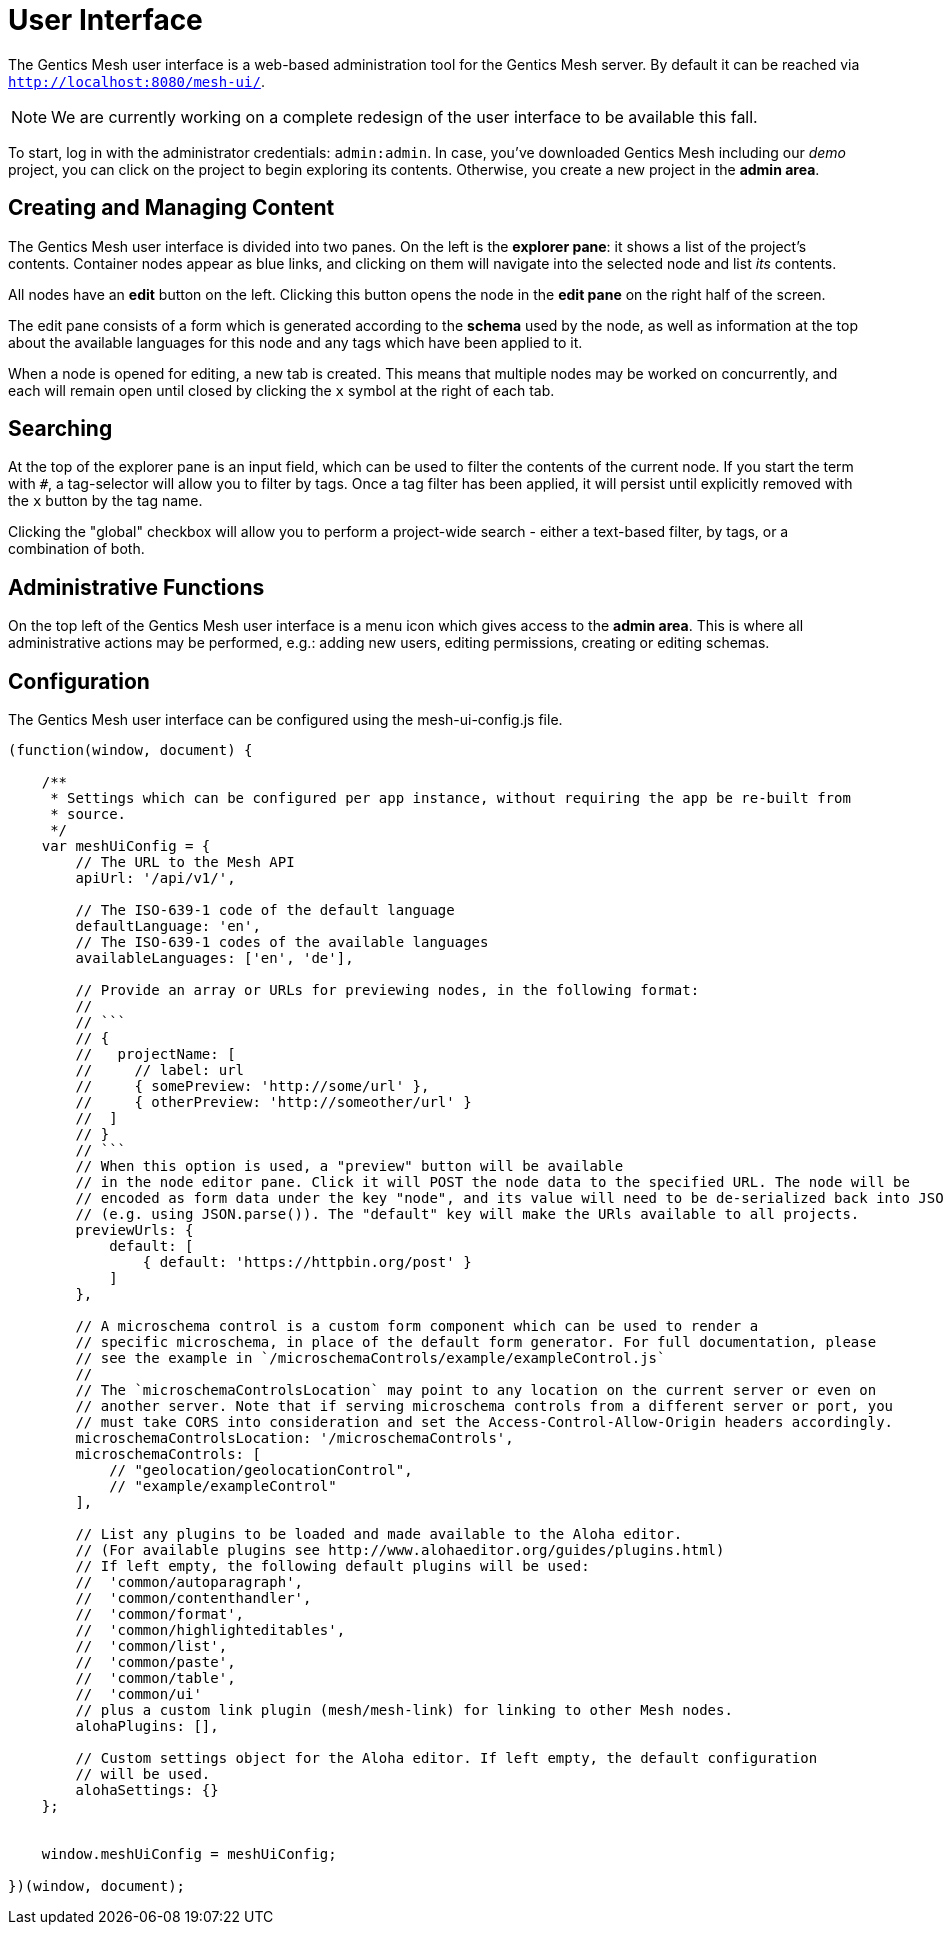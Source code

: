 = User Interface

The Gentics Mesh user interface is a web-based administration tool for the Gentics Mesh server. 
By default it can be reached via ```http://localhost:8080/mesh-ui/```.


NOTE: We are currently working on a complete redesign of the user interface to be available this fall.

To start, log in with the administrator credentials: `admin:admin`. In case, you've downloaded Gentics Mesh including our _demo_ project, you can click on the project to begin exploring its contents. Otherwise, you create a new project in the **admin area**.

== Creating and Managing Content

The Gentics Mesh user interface is divided into two panes. On the left is the **explorer pane**: it shows a list of the project's contents. Container nodes appear as blue links, and clicking on them will navigate into the selected node and list _its_ contents.

All nodes have an **edit** button on the left. Clicking this button opens the node in the **edit pane** on the right half of the screen.

The edit pane consists of a form which is generated according to the **schema** used by the node, as well as information at the top about the available languages for this node and any tags which have been applied to it.

When a node is opened for editing, a new tab is created. This means that multiple nodes may be worked on concurrently, and each will remain open until closed by clicking the `x` symbol at the right of each tab.

== Searching

At the top of the explorer pane is an input field, which can be used to filter the contents of the current node. If you start the term with `#`, a tag-selector will allow you to filter by tags. Once a tag filter has been applied, it will persist until explicitly removed with the `x` button by the tag name.

Clicking the "global" checkbox will allow you to perform a project-wide search - either a text-based filter, by tags, or a combination of both.

== Administrative Functions

On the top left of the Gentics Mesh user interface is a menu icon which gives access to the **admin area**. This is where all administrative actions may be performed, e.g.: adding new users, editing permissions, creating or editing schemas.

== Configuration

The Gentics Mesh user interface can be configured using the mesh-ui-config.js file.

[source,json]
----
(function(window, document) {

    /**
     * Settings which can be configured per app instance, without requiring the app be re-built from
     * source.
     */
    var meshUiConfig = {
        // The URL to the Mesh API
        apiUrl: '/api/v1/',

        // The ISO-639-1 code of the default language
        defaultLanguage: 'en',
        // The ISO-639-1 codes of the available languages
        availableLanguages: ['en', 'de'],

        // Provide an array or URLs for previewing nodes, in the following format:
        //
        // ```
        // {
        //   projectName: [
        //     // label: url
        //     { somePreview: 'http://some/url' },
        //     { otherPreview: 'http://someother/url' }
        //  ]
        // }
        // ```
        // When this option is used, a "preview" button will be available
        // in the node editor pane. Click it will POST the node data to the specified URL. The node will be
        // encoded as form data under the key "node", and its value will need to be de-serialized back into JSON
        // (e.g. using JSON.parse()). The "default" key will make the URls available to all projects.
        previewUrls: {
            default: [
                { default: 'https://httpbin.org/post' }
            ]
        },

        // A microschema control is a custom form component which can be used to render a
        // specific microschema, in place of the default form generator. For full documentation, please
        // see the example in `/microschemaControls/example/exampleControl.js`
        //
        // The `microschemaControlsLocation` may point to any location on the current server or even on
        // another server. Note that if serving microschema controls from a different server or port, you
        // must take CORS into consideration and set the Access-Control-Allow-Origin headers accordingly.
        microschemaControlsLocation: '/microschemaControls',
        microschemaControls: [
            // "geolocation/geolocationControl",
            // "example/exampleControl"
        ],

        // List any plugins to be loaded and made available to the Aloha editor.
        // (For available plugins see http://www.alohaeditor.org/guides/plugins.html)
        // If left empty, the following default plugins will be used:
        //  'common/autoparagraph',
        //  'common/contenthandler',
        //  'common/format',
        //  'common/highlighteditables',
        //  'common/list',
        //  'common/paste',
        //  'common/table',
        //  'common/ui'
        // plus a custom link plugin (mesh/mesh-link) for linking to other Mesh nodes.
        alohaPlugins: [],

        // Custom settings object for the Aloha editor. If left empty, the default configuration
        // will be used.
        alohaSettings: {}
    };


    window.meshUiConfig = meshUiConfig;

})(window, document);
----

